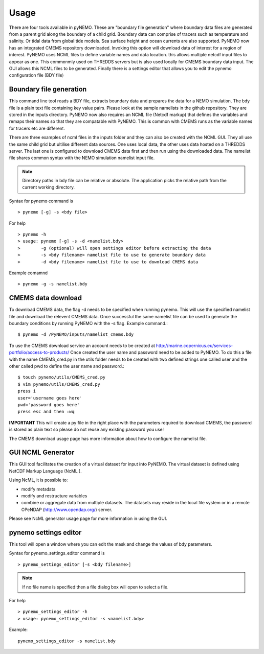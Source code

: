 Usage
=====
There are four tools available in pyNEMO. These are "boundary file generation" where boundary data files are generated from a
parent grid along the boundary of a child grid. Boundary data can comprise of tracers such as temperature and salinity. Or
tidal data from global tide models. Sea surface height and ocean currents are also supported. PyNEMO now has an integrated
CMEMS repository downloaded. Invoking this option will download data of interest for a region of interest. PyNEMO uses NCML
files to define variable names and data location. this allows multiple netcdf input files to appear as one. This commonmly used
on THREDDS servers but is also used locally for CMEMS boundary data input. The GUI allows this NCML files to be generated.
Finally there is a settings editor that allows you to edit the pynemo configuration file (BDY file)

Boundary file generation
------------------------
This command line tool reads a BDY file, extracts boundary data and prepares the data for a NEMO simulation. The bdy file
is a plain text file containing key value pairs. Please look at the sample namelists in the github repository. They are
stored in the inputs directory. PyNEMO now also requires an NCML file (Netcdf markup) that defines the variables and
remaps their names so that they are compatable with PyNEMO. This is common with CMEMS runs as the variable names for tracers etc
are different.

There are three examples of ncml files in the inputs folder and they can also be created with the NCML GUI. They all use the same child grid
but ultilise different data sources. One uses local data, the other uses data hosted on a THREDDS server. The last one is configured to download
CMEMS data first and then run using the downloaded data. The namelist file shares common syntax with the NEMO simulation namelist input file.

.. note:: Directory paths in bdy file can be relative or absolute.
          The application picks the relative path from the current working
          directory.

Syntax for pynemo command is

::

   > pynemo [-g] -s <bdy file>

For help

::

   > pynemo -h
   > usage: pynemo [-g] -s -d <namelist.bdy>
   >        -g (optional) will open settings editor before extracting the data
   >        -s <bdy filename> namelist file to use to generate boundary data
   >        -d <bdy filename> namelist file to use to download CMEMS data

Example comamnd

::

   > pynemo -g -s namelist.bdy

CMEMS data download
-------------------
To download CMEMS data, the flag -d needs to be specified when running pynemo. This will use the specified namelist file and
download the relevent CMEMS data. Once successful the same namelist file can be used to generate the boundary conditions by
running PyNEMO with the -s flag. Example command.::

    $ pynemo -d /PyNEMO/inputs/namelist_cmems.bdy

To use the CMEMS download service an account needs to be created at http://marine.copernicus.eu/services-portfolio/access-to-products/
Once created the user name and password need to be added to PyNEMO. To do this a file with the name CMEMS_cred.py in the utils folder
needs to be created with two defined strings one called user and the other called pwd to define the user name and password.::

    $ touch pynemo/utils/CMEMS_cred.py
    $ vim pynemo/utils/CMEMS_cred.py
    press i
    user='username goes here'
    pwd='password goes here'
    press esc and then :wq

**IMPORTANT** This will create a py file in the right place with the parameters required to download CMEMS, the password is stored as plain text so please
do not reuse any existing password you use!

The CMEMS download usage page has more information about how to configure the namelist file.

GUI NCML Generator
------------------
This GUI tool facilitates the creation of a virtual dataset for input into PyNEMO. The virtual dataset is defined using NetCDF Markup Language (NcML ).

Using NcML, it is possible to:

- modify metadata
- modify and restructure variables
- combine or aggregate data from multiple datasets. The datasets may reside in the local file system or in a remote OPeNDAP (http://www.opendap.org/) server.

Please see NcML generator usage page for more information in using the GUI.

pynemo settings editor
----------------------

This tool will open a window where you can edit the mask and change the values of bdy parameters.

Syntax for pynemo_settings_editor command is

::

   > pynemo_settings_editor [-s <bdy filename>]

.. note:: If no file name is specified then a file dialog box will open to select a file.

For help

::

   > pynemo_settings_editor -h
   > usage: pynemo_settings_editor -s <namelist.bdy>

Example:

::

   pynemo_settings_editor -s namelist.bdy
